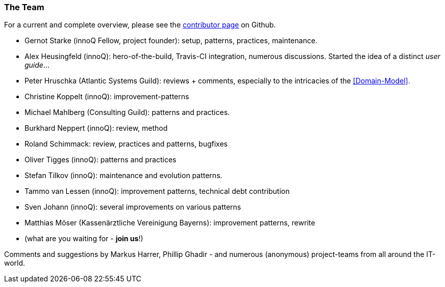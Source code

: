 
=== The Team

For a current and complete overview, please see the https://github.com/aim42/aim42/graphs/contributors[contributor page]
on Github.

* Gernot Starke (innoQ Fellow, project founder): setup, patterns, practices, maintenance.
* Alex Heusingfeld (innoQ): hero-of-the-build, Travis-CI integration, numerous discussions.
Started the idea of a distinct _user guide_...
* Peter Hruschka (Atlantic Systems Guild): reviews + comments,
  especially to the intricacies of the <<Domain-Model>>.
* Christine Koppelt (innoQ): improvement-patterns
* Michael Mahlberg (Consulting Guild): patterns and practices.
* Burkhard Neppert (innoQ): review, method
* Roland Schimmack: review, practices and patterns, bugfixes
* Oliver Tigges (innoQ): patterns and practices
* Stefan Tilkov (innoQ): maintenance and evolution patterns.
* Tammo van Lessen (innoQ): improvement patterns, technical debt contribution
* Sven Johann (innoQ): several improvements on various patterns
* Matthias Möser (Kassenärztliche Vereinigung Bayerns): improvement patterns, rewrite
* (what are you waiting for - *join us*!)


Comments and suggestions by Markus Harrer, Phillip Ghadir - and numerous (anonymous) project-teams from all around the IT-world.
